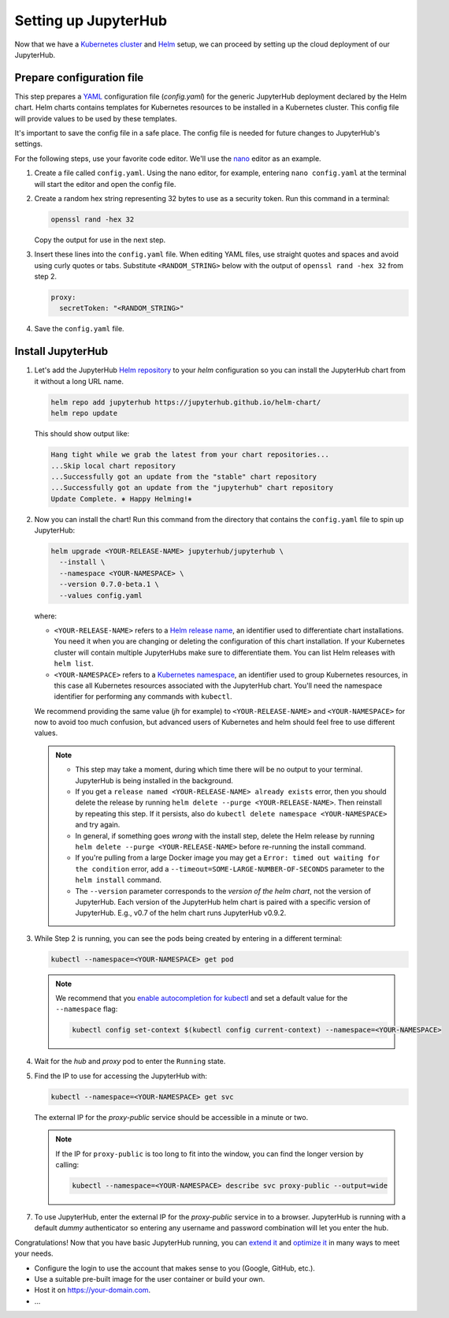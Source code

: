 .. _setup-jupyterhub:

Setting up JupyterHub
=====================

Now that we have a `Kubernetes cluster <create-k8s-cluster.html>`_ and `Helm
<setup-helm.html>`_ setup, we can proceed by setting up the cloud deployment of
our JupyterHub.

Prepare configuration file
--------------------------

This step prepares a `YAML <https://en.wikipedia.org/wiki/YAML>`_ configuration
file (`config.yaml`) for the generic JupyterHub deployment declared by the Helm
chart. Helm charts contains templates for Kubernetes resources to be installed
in a Kubernetes cluster. This config file will provide values to be used by
these templates.

It's important to save the config file in a safe place. The config file is
needed for future changes to JupyterHub's settings.

For the following steps, use your favorite code editor. We'll use the
`nano <https://en.wikipedia.org/wiki/GNU_nano>`_ editor as an example.

1. Create a file called ``config.yaml``. Using the nano editor, for example,
   entering ``nano config.yaml`` at the terminal will start the editor and
   open the config file.

2. Create a random hex string representing 32 bytes to use as a security token.
   Run this command in a terminal:

   .. code-block:: bash

       openssl rand -hex 32

   Copy the output for use in the next step.

3. Insert these lines into the ``config.yaml`` file. When editing YAML files,
   use straight quotes and spaces and avoid using curly quotes or tabs.
   Substitute ``<RANDOM_STRING>`` below with the output of ``openssl rand -hex
   32`` from step 2.

   .. code-block:: yaml

      proxy:
        secretToken: "<RANDOM_STRING>"

.. Don't put an example here! People will just copy paste that & that's a
   security issue.

4. Save the ``config.yaml`` file.

Install JupyterHub
------------------

1. Let's add the JupyterHub `Helm repository
   <https://jupyterhub.github.io/helm-chart/>`_ to your `helm` configuration so
   you can install the JupyterHub chart from it without a long URL name.

   .. code:: bash

      helm repo add jupyterhub https://jupyterhub.github.io/helm-chart/
      helm repo update

   This should show output like:

   .. code::

      Hang tight while we grab the latest from your chart repositories...
      ...Skip local chart repository
      ...Successfully got an update from the "stable" chart repository
      ...Successfully got an update from the "jupyterhub" chart repository
      Update Complete. ⎈ Happy Helming!⎈

2. Now you can install the chart! Run this command from the directory that contains the
   ``config.yaml`` file to spin up JupyterHub:

   .. code:: bash

      helm upgrade <YOUR-RELEASE-NAME> jupyterhub/jupyterhub \
        --install \
        --namespace <YOUR-NAMESPACE> \
        --version 0.7.0-beta.1 \
        --values config.yaml

   where:

   - ``<YOUR-RELEASE-NAME>`` refers to a `Helm release name
     <https://docs.helm.sh/glossary/#release>`_, an identifier used to
     differentiate chart installations. You need it when you are changing or
     deleting the configuration of this chart installation. If your Kubernetes
     cluster will contain multiple JupyterHubs make sure to differentiate them.
     You can list Helm releases with ``helm list``.
   - ``<YOUR-NAMESPACE>`` refers to a `Kubernetes namespace
     <https://kubernetes.io/docs/concepts/overview/working-with-objects/namespaces/>`_,
     an identifier used to group Kubernetes resources, in this case all
     Kubernetes resources associated with the JupyterHub chart. You'll need the
     namespace identifier for performing any commands with ``kubectl``.

   We recommend providing the same value (*jh* for example) to
   ``<YOUR-RELEASE-NAME>`` and ``<YOUR-NAMESPACE>`` for now to avoid too much
   confusion, but advanced users of Kubernetes and helm should feel free to use
   different values.

   .. note::
      * This step may take a moment, during which time there will be no output
        to your terminal. JupyterHub is being installed in the background.

      * If you get a ``release named <YOUR-RELEASE-NAME> already exists`` error,
        then you should delete the release by running ``helm delete --purge
        <YOUR-RELEASE-NAME>``. Then reinstall by repeating this step. If it
        persists, also do ``kubectl delete namespace <YOUR-NAMESPACE>`` and try
        again.

      * In general, if something goes *wrong* with the install step, delete the
        Helm release by running ``helm delete --purge <YOUR-RELEASE-NAME>``
        before re-running the install command.

      * If you're pulling from a large Docker image you may get a
        ``Error: timed out waiting for the condition`` error, add a
        ``--timeout=SOME-LARGE-NUMBER-OF-SECONDS`` parameter to the ``helm
        install`` command.

      * The ``--version`` parameter corresponds to the *version of the helm chart*,
        not the version of JupyterHub. Each version of the JupyterHub helm chart
        is paired with a specific version of JupyterHub. E.g., v0.7 of the helm
        chart runs JupyterHub v0.9.2.

3. While Step 2 is running, you can see the pods being created by entering in
   a different terminal:

   .. code-block:: bash

      kubectl --namespace=<YOUR-NAMESPACE> get pod

   .. note::

      We recommend that you `enable autocompletion for kubectl
      <https://kubernetes.io/docs/tasks/tools/install-kubectl/#enabling-shell-autocompletion>`_
      and set a default value for the ``--namespace`` flag:

      .. code-block:: bash

         kubectl config set-context $(kubectl config current-context) --namespace=<YOUR-NAMESPACE>

4. Wait for the *hub* and *proxy* pod to enter the ``Running`` state.

5. Find the IP to use for accessing the JupyterHub with:

   .. code-block:: bash

      kubectl --namespace=<YOUR-NAMESPACE> get svc

   The external IP for the `proxy-public` service should be accessible in a
   minute or two.

   .. note::

      If the IP for ``proxy-public`` is too long to fit into the window, you
      can find the longer version by calling:

      .. code-block:: bash

         kubectl --namespace=<YOUR-NAMESPACE> describe svc proxy-public --output=wide


7. To use JupyterHub, enter the external IP for the `proxy-public` service in
   to a browser. JupyterHub is running with a default *dummy* authenticator so
   entering any username and password combination will let you enter the hub.

Congratulations! Now that you have basic JupyterHub running, you can `extend it
<extending-jupyterhub.html>`_ and `optimize it <optimization.html>`_ in many
ways to meet your needs.

* Configure the login to use the account that makes sense to you (Google, GitHub, etc.).
* Use a suitable pre-built image for the user container or build your own.
* Host it on https://your-domain.com.
* ...
